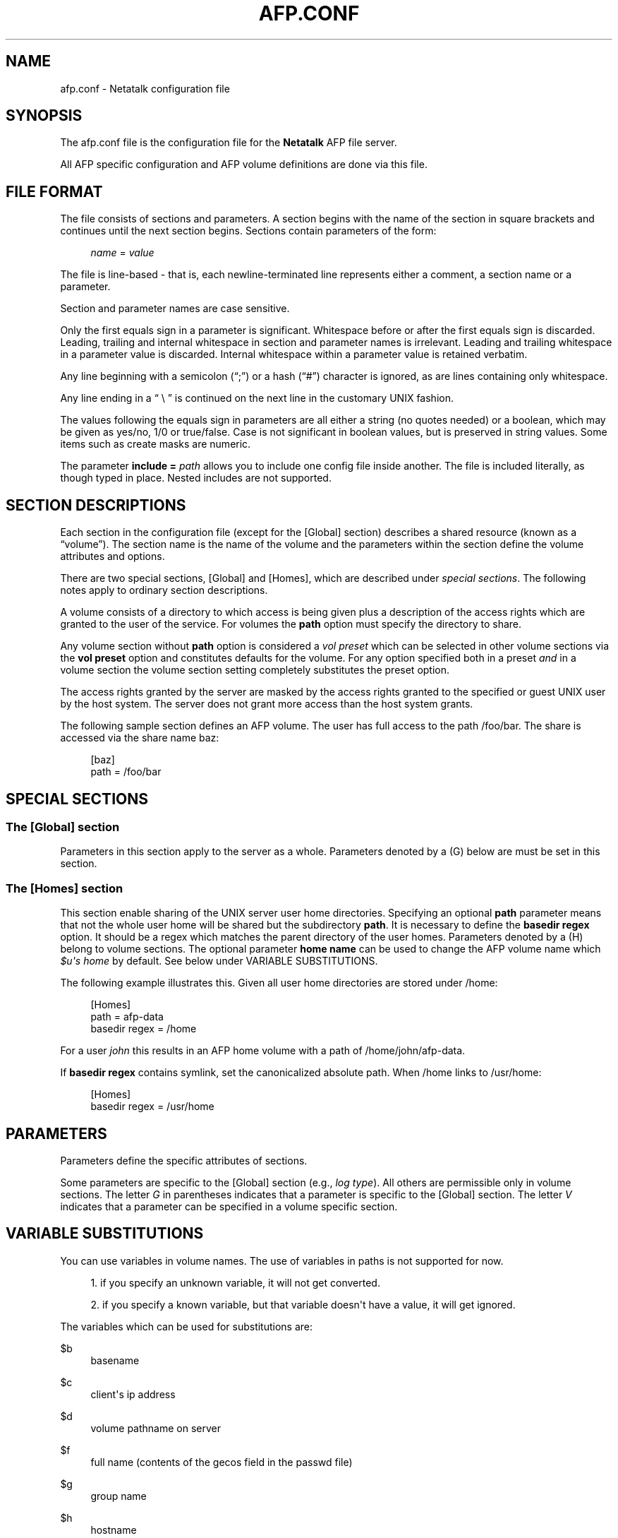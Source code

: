 '\" t
.\"     Title: afp.conf
.\"    Author: [FIXME: author] [see http://docbook.sf.net/el/author]
.\" Generator: DocBook XSL Stylesheets v1.78.0 <http://docbook.sf.net/>
.\"      Date: 30 Apr 2013
.\"    Manual: 3.0.5
.\"    Source: 3.0.5
.\"  Language: English
.\"
.TH "AFP\&.CONF" "5" "30 Apr 2013" "3.0.5" "3.0.5"
.\" -----------------------------------------------------------------
.\" * Define some portability stuff
.\" -----------------------------------------------------------------
.\" ~~~~~~~~~~~~~~~~~~~~~~~~~~~~~~~~~~~~~~~~~~~~~~~~~~~~~~~~~~~~~~~~~
.\" http://bugs.debian.org/507673
.\" http://lists.gnu.org/archive/html/groff/2009-02/msg00013.html
.\" ~~~~~~~~~~~~~~~~~~~~~~~~~~~~~~~~~~~~~~~~~~~~~~~~~~~~~~~~~~~~~~~~~
.ie \n(.g .ds Aq \(aq
.el       .ds Aq '
.\" -----------------------------------------------------------------
.\" * set default formatting
.\" -----------------------------------------------------------------
.\" disable hyphenation
.nh
.\" disable justification (adjust text to left margin only)
.ad l
.\" -----------------------------------------------------------------
.\" * MAIN CONTENT STARTS HERE *
.\" -----------------------------------------------------------------
.SH "NAME"
afp.conf \- Netatalk configuration file
.SH "SYNOPSIS"
.PP
The
afp\&.conf
file is the configuration file for the
\fBNetatalk\fR
AFP file server\&.
.PP
All AFP specific configuration and AFP volume definitions are done via this file\&.
.SH "FILE FORMAT"
.PP
The file consists of sections and parameters\&. A section begins with the name of the section in square brackets and continues until the next section begins\&. Sections contain parameters of the form:
.sp
.if n \{\
.RS 4
.\}
.nf
    \fIname\fR = \fIvalue \fR
    
.fi
.if n \{\
.RE
.\}
.PP
The file is line\-based \- that is, each newline\-terminated line represents either a comment, a section name or a parameter\&.
.PP
Section and parameter names are case sensitive\&.
.PP
Only the first equals sign in a parameter is significant\&. Whitespace before or after the first equals sign is discarded\&. Leading, trailing and internal whitespace in section and parameter names is irrelevant\&. Leading and trailing whitespace in a parameter value is discarded\&. Internal whitespace within a parameter value is retained verbatim\&.
.PP
Any line beginning with a semicolon (\(lq;\(rq) or a hash (\(lq#\(rq) character is ignored, as are lines containing only whitespace\&.
.PP
Any line ending in a
\(lq \e \(rq
is continued on the next line in the customary UNIX fashion\&.
.PP
The values following the equals sign in parameters are all either a string (no quotes needed) or a boolean, which may be given as yes/no, 1/0 or true/false\&. Case is not significant in boolean values, but is preserved in string values\&. Some items such as create masks are numeric\&.
.PP
The parameter
\fBinclude = \fR\fB\fIpath\fR\fR
allows you to include one config file inside another\&. The file is included literally, as though typed in place\&. Nested includes are not supported\&.
.SH "SECTION DESCRIPTIONS"
.PP
Each section in the configuration file (except for the [Global] section) describes a shared resource (known as a
\(lqvolume\(rq)\&. The section name is the name of the volume and the parameters within the section define the volume attributes and options\&.
.PP
There are two special sections, [Global] and [Homes], which are described under
\fIspecial sections\fR\&. The following notes apply to ordinary section descriptions\&.
.PP
A volume consists of a directory to which access is being given plus a description of the access rights which are granted to the user of the service\&. For volumes the
\fBpath\fR
option must specify the directory to share\&.
.PP
Any volume section without
\fBpath\fR
option is considered a
\fIvol preset\fR
which can be selected in other volume sections via the
\fBvol preset\fR
option and constitutes defaults for the volume\&. For any option specified both in a preset
\fIand\fR
in a volume section the volume section setting completely substitutes the preset option\&.
.PP
The access rights granted by the server are masked by the access rights granted to the specified or guest UNIX user by the host system\&. The server does not grant more access than the host system grants\&.
.PP
The following sample section defines an AFP volume\&. The user has full access to the path
/foo/bar\&. The share is accessed via the share name
baz:
.sp
.if n \{\
.RS 4
.\}
.nf
 [baz]
    path = /foo/bar 
.fi
.if n \{\
.RE
.\}
.SH "SPECIAL SECTIONS"
.SS "The [Global] section"
.PP
Parameters in this section apply to the server as a whole\&. Parameters denoted by a (G) below are must be set in this section\&.
.SS "The [Homes] section"
.PP
This section enable sharing of the UNIX server user home directories\&. Specifying an optional
\fBpath\fR
parameter means that not the whole user home will be shared but the subdirectory
\fBpath\fR\&. It is necessary to define the
\fBbasedir regex\fR
option\&. It should be a regex which matches the parent directory of the user homes\&. Parameters denoted by a (H) belong to volume sections\&. The optional parameter
\fBhome name\fR
can be used to change the AFP volume name which
\fI$u\*(Aqs home\fR
by default\&. See below under VARIABLE SUBSTITUTIONS\&.
.PP
The following example illustrates this\&. Given all user home directories are stored under
/home:
.sp
.if n \{\
.RS 4
.\}
.nf
 [Homes]
      path = afp\-data
      basedir regex = /home
.fi
.if n \{\
.RE
.\}
.sp
For a user
\fIjohn\fR
this results in an AFP home volume with a path of
/home/john/afp\-data\&.
.PP
If
\fBbasedir regex\fR
contains symlink, set the canonicalized absolute path\&. When
/home
links to
/usr/home:
.sp
.if n \{\
.RS 4
.\}
.nf
 [Homes]
      basedir regex = /usr/home
.fi
.if n \{\
.RE
.\}
.SH "PARAMETERS"
.PP
Parameters define the specific attributes of sections\&.
.PP
Some parameters are specific to the [Global] section (e\&.g\&.,
\fIlog type\fR)\&. All others are permissible only in volume sections\&. The letter
\fIG\fR
in parentheses indicates that a parameter is specific to the [Global] section\&. The letter
\fIV\fR
indicates that a parameter can be specified in a volume specific section\&.
.SH "VARIABLE SUBSTITUTIONS"
.PP
You can use variables in volume names\&. The use of variables in paths is not supported for now\&.
.sp
.RS 4
.ie n \{\
\h'-04' 1.\h'+01'\c
.\}
.el \{\
.sp -1
.IP "  1." 4.2
.\}
if you specify an unknown variable, it will not get converted\&.
.RE
.sp
.RS 4
.ie n \{\
\h'-04' 2.\h'+01'\c
.\}
.el \{\
.sp -1
.IP "  2." 4.2
.\}
if you specify a known variable, but that variable doesn\*(Aqt have a value, it will get ignored\&.
.RE
.PP
The variables which can be used for substitutions are:
.PP
$b
.RS 4
basename
.RE
.PP
$c
.RS 4
client\*(Aqs ip address
.RE
.PP
$d
.RS 4
volume pathname on server
.RE
.PP
$f
.RS 4
full name (contents of the gecos field in the passwd file)
.RE
.PP
$g
.RS 4
group name
.RE
.PP
$h
.RS 4
hostname
.RE
.PP
$i
.RS 4
client\*(Aqs ip, without port
.RE
.PP
$s
.RS 4
server name (this can be the hostname)
.RE
.PP
$u
.RS 4
user name (if guest, it is the user that guest is running as)
.RE
.PP
$v
.RS 4
volume name
.RE
.PP
$$
.RS 4
prints dollar sign ($)
.RE
.SH "EXPLANATION OF GLOBAL PARAMETERS"
.SS "Authentication Options"
.PP
ad domain = \fIDOMAIN\fR \fB(G)\fR
.RS 4
Append @DOMAIN to username when authenticating\&. Useful in Active Directory environments that otherwise would require the user to enter the full user@domain string\&.
.RE
.PP
admin auth user = \fIuser\fR \fB(G)\fR
.RS 4
Specifying eg "\fBadmin auth user = root\fR" whenever a normal user login fails, afpd will try to authenticate as the specified
\fBadmin auth user\fR\&. If this succeeds, a normal session is created for the original connecting user\&. Said differently: if you know the password of
\fBadmin auth user\fR, you can authenticate as any other user\&.
.RE
.PP
k5 keytab = \fIpath\fR \fB(G)\fR, k5 service = \fIservice\fR \fB(G)\fR, k5 realm = \fIrealm\fR \fB(G)\fR
.RS 4
These are required if the server supports the Kerberos 5 authentication UAM\&.
.RE
.PP
nt domain = \fIDOMAIN\fR \fB(G)\fR, nt separator = \fISEPARATOR\fR \fB(G)\fR
.RS 4
Use for eg\&. winbind authentication, prepends both strings before the username from login and then tries to authenticate with the result through the available and active UAM authentication modules\&.
.RE
.PP
save password = \fIBOOLEAN\fR (default: \fIyes\fR) \fB(G)\fR
.RS 4
Enables or disables the ability of clients to save passwords locally\&.
.RE
.PP
set password = \fIBOOLEAN\fR (default: \fIno\fR) \fB(G)\fR
.RS 4
Enables or disables the ability of clients to change their passwords via chooser or the "connect to server" dialog\&.
.RE
.PP
uam list = \fIuam list\fR \fB(G)\fR
.RS 4
Space or comma separated list of UAMs\&. (The default is "uams_dhx\&.so uams_dhx2\&.so")\&.
.sp
The most commonly used UAMs are:
.PP
uams_guest\&.so
.RS 4
allows guest logins
.RE
.PP
uams_clrtxt\&.so
.RS 4
(uams_pam\&.so or uams_passwd\&.so) Allow logins with passwords transmitted in the clear\&. (legacy)
.RE
.PP
uams_randum\&.so
.RS 4
allows Random Number and Two\-Way Random Number Exchange for authentication (requires a separate file containing the passwords, either @pkgconfdir@/afppasswd file or the one specified via "\fBpasswd file\fR"\&. See
\fBafppasswd\fR(1)
for details\&. (legacy)
.RE
.PP
uams_dhx\&.so
.RS 4
(uams_dhx_pam\&.so or uams_dhx_passwd\&.so) Allow Diffie\-Hellman eXchange (DHX) for authentication\&.
.RE
.PP
uams_dhx2\&.so
.RS 4
(uams_dhx2_pam\&.so or uams_dhx2_passwd\&.so) Allow Diffie\-Hellman eXchange 2 (DHX2) for authentication\&.
.RE
.PP
uam_gss\&.so
.RS 4
Allow Kerberos V for authentication (optional)
.RE
.RE
.PP
uam path = \fIpath\fR \fB(G)\fR
.RS 4
Sets the default path for UAMs for this server (default is ${exec_prefix}/lib/netatalk)\&.
.RE
.SS "Charset Options"
.PP
With OS X Apple introduced the AFP3 protocol\&. One of the big changes was, that AFP3 uses Unicode names encoded as Decomposed UTF\-8 (UTF8\-MAC)\&. Previous AFP/OS versions used charsets like MacRoman, MacCentralEurope, etc\&.
.PP
To be able to serve AFP3 and older clients at the same time,
\fBafpd\fR
needs to be able to convert between UTF\-8 and Mac charsets\&. Even OS X clients partly still rely on the mac charset\&. As there\*(Aqs no way,
\fBafpd\fR
can detect the codepage a pre AFP3 client uses, you have to specify it using the
\fBmac charset\fR
option\&. The default is MacRoman, which should be fine for most western users\&.
.PP
As
\fBafpd\fR
needs to interact with UNIX operating system as well, it need\*(Aqs to be able to convert from UTF8\-MAC / Mac charset to the UNIX charset\&. By default
\fBafpd\fR
uses
\fIUTF8\fR\&. You can set the UNIX charset using the
\fBunix charset\fR
option\&. If you\*(Aqre using extended characters in the configuration files for
\fBafpd\fR, make sure your terminal matches the
\fBunix charset\fR\&.
.PP
mac charset = \fICHARSET\fR \fB(G)/(V)\fR
.RS 4
Specifies the Mac clients charset, e\&.g\&.
\fIMAC_ROMAN\fR\&. This is used to convert strings and filenames to the clients codepage for OS9 and Classic, i\&.e\&. for authentication and AFP messages (SIGUSR2 messaging)\&. This will also be the default for the volumes
\fBmac charset\fR\&. Defaults to
\fIMAC_ROMAN\fR\&.
.RE
.PP
unix charset = \fICHARSET\fR \fB(G)\fR
.RS 4
Specifies the servers unix charset, e\&.g\&.
\fIISO\-8859\-15\fR
or
\fIEUC\-JP\fR\&. This is used to convert strings to/from the systems locale, e\&.g\&. for authentication, server messages and volume names\&. If
\fILOCALE\fR
is set, the systems locale is used\&. Defaults to
\fIUTF8\fR\&.
.RE
.PP
vol charset = \fICHARSET\fR \fB(G)/(V)\fR
.RS 4
Specifies the encoding of the volumes filesystem\&. By default, it is the same as
\fBunix charset\fR\&.
.RE
.SS "Password Options"
.PP
passwd file = \fIpath\fR \fB(G)\fR
.RS 4
Sets the path to the Randnum UAM passwd file for this server (default is @pkgconfdir@/afppasswd)\&.
.RE
.PP
passwd minlen = \fInumber\fR \fB(G)\fR
.RS 4
Sets the minimum password length, if supported by the UAM
.RE
.SS "Network Options"
.PP
advertise ssh = \fIBOOLEAN\fR (default: \fIno\fR) \fB(G)\fR
.RS 4
Allows old Mac OS X clients (10\&.3\&.3\-10\&.4) to automagically establish a tunneled AFP connection through SSH\&. If this option is set, the server\*(Aqs answers to client\*(Aqs FPGetSrvrInfo requests contain an additional entry\&. It depends on both client\*(Aqs settings and a correctly configured and running
\fBsshd\fR(8)
on the server to let things work\&.
.if n \{\
.sp
.\}
.RS 4
.it 1 an-trap
.nr an-no-space-flag 1
.nr an-break-flag 1
.br
.ps +1
\fBNote\fR
.ps -1
.br
Setting this option is not recommended since globally encrypting AFP connections via SSH will increase the server\*(Aqs load significantly\&. On the other hand, Apple\*(Aqs client side implementation of this feature in MacOS X versions prior to 10\&.3\&.4 contained a security flaw\&.
.sp .5v
.RE
.RE
.PP
afp interfaces = \fIname [name \&.\&.\&.]\fR \fB(G)\fR
.RS 4
Specifies the network interfaces that the server should listens on\&. The default is advertise the first IP address of the system, but to listen for any incoming request\&.
.RE
.PP
afp listen = \fIip address[:port] [ip address[:port] \&.\&.\&.]\fR \fB(G)\fR
.RS 4
Specifies the IP address that the server should advertise
\fBand\fR
listens to\&. The default is advertise the first IP address of the system, but to listen for any incoming request\&. The network address may be specified either in dotted\-decimal format for IPv4 or in hexadecimal format for IPv6\&.
.sp
IPv6 address + port combination must use URL the format using square brackets [IPv6]:port
.RE
.PP
afp port = \fIport number\fR \fB(G)\fR
.RS 4
Allows a different TCP port to be used for AFP\&. The default is 548\&. Also sets the default port applied when none specified in an
\fBafp listen\fR
option\&.
.RE
.PP
cnid listen = \fIip address[:port] [ip address[:port] \&.\&.\&.]\fR \fB(G)\fR
.RS 4
Specifies the IP address that the CNID server should listen on\&. The default is
\fBlocalhost:4700\fR\&.
.RE
.PP
disconnect time = \fInumber\fR \fB(G)\fR
.RS 4
Keep disconnected AFP sessions for
\fInumber\fR
hours before dropping them\&. Default is 24 hours\&.
.RE
.PP
dsireadbuf = \fInumber\fR \fB(G)\fR
.RS 4
Scale factor that determines the size of the DSI/TCP readahead buffer, default is 12\&. This is multiplies with the DSI server quantum (default ~300k) to give the size of the buffer\&. Increasing this value might increase throughput in fast local networks for volume to volume copies\&.
\fINote\fR: This buffer is allocated per afpd child process, so specifying large values will eat up large amount of memory (buffer size * number of clients)\&.
.RE
.PP
fqdn = \fIname:port\fR \fB(G)\fR
.RS 4
Specifies a fully\-qualified domain name, with an optional port\&. This is discarded if the server cannot resolve it\&. This option is not honored by AppleShare clients <= 3\&.8\&.3\&. This option is disabled by default\&. Use with caution as this will involve a second name resolution step on the client side\&. Also note that afpd will advertise this name:port combination but not automatically listen to it\&.
.RE
.PP
hostname = \fIname\fR \fB(G)\fR
.RS 4
Use this instead of the result from calling hostname for determining which IP address to advertise, therefore the hostname is resolved to an IP which is the advertised\&. This is NOT used for listening and it is also overwritten by
\fBafp listen\fR\&.
.RE
.PP
max connections = \fInumber\fR \fB(G)\fR
.RS 4
Sets the maximum number of clients that can simultaneously connect to the server (default is 200)\&.
.RE
.PP
server quantum = \fInumber\fR \fB(G)\fR
.RS 4
This specifies the DSI server quantum\&. The default value is 1 MB\&. The maximum value is 0xFFFFFFFFF, the minimum is 32000\&. If you specify a value that is out of range, the default value will be set\&. Do not change this value unless you\*(Aqre absolutely sure, what you\*(Aqre doing
.RE
.PP
sleep time = \fInumber\fR \fB(G)\fR
.RS 4
Keep sleeping AFP sessions for
\fInumber\fR
hours before disconnecting clients in sleep mode\&. Default is 10 hours\&.
.RE
.PP
tcprcvbuf = \fInumber\fR \fB(G)\fR
.RS 4
Try to set TCP receive buffer using setsockpt()\&. Often OSes impose restrictions on the applications ability to set this value\&.
.RE
.PP
tcpsndbuf = \fInumber\fR \fB(G)\fR
.RS 4
Try to set TCP send buffer using setsockpt()\&. Often OSes impose restrictions on the applications ability to set this value\&.
.RE
.PP
use sendfile = \fIBOOLEAN\fR (default: \fIyes\fR) \fB(G)\fR
.RS 4
Whether to use sendfile
syscall for sending file data to clients\&.
.RE
.PP
zeroconf = \fIBOOLEAN\fR (default: \fIyes\fR) \fB(G)\fR
.RS 4
Whether to use automatic Zeroconf
service registration if Avahi or mDNSResponder were compiled in\&.
.RE
.SS "Miscellaneous Options"
.PP
admin group = \fIgroup\fR \fB(G)\fR
.RS 4
Allows users of a certain group to be seen as the superuser when they log in\&. This option is disabled by default\&.
.RE
.PP
afp read locks = \fIBOOLEAN\fR (default: \fIno\fR) \fB(G)\fR
.RS 4
Whether to apply locks to the byte region read in FPRead calls\&. The AFP spec mandates this, but it\*(Aqs not really in line with UNIX semantics and is a performance hug\&.
.RE
.PP
afpstats = \fIBOOLEAN\fR (default: \fIno\fR) \fB(G)\fR
.RS 4
Whether to provide AFP runtime statistics (connected users, open volumes) via dbus\&.
.RE
.PP
basedir regex = \fIregex\fR \fB(H)\fR
.RS 4
Regular expression which matches the parent directory of the user homes\&. If
\fBbasedir regex\fR
contains symlink, you must set the canonicalized absolute path\&. In the simple case this is just a path ie
\fBbasedir regex = /home\fR
.RE
.PP
close vol = \fIBOOLEAN\fR (default: \fIno\fR) \fB(G)\fR
.RS 4
Whether to close volumes possibly opened by clients when they\*(Aqre removed from the configuration and the configuration is reloaded\&.
.RE
.PP
cnid server = \fIipaddress[:port]\fR \fB(G)/(V)\fR
.RS 4
Specifies the IP address and port of a cnid_metad server, required for CNID dbd backend\&. Defaults to localhost:4700\&. The network address may be specified either in dotted\-decimal format for IPv4 or in hexadecimal format for IPv6\&.\-
.RE
.PP
dircachesize = \fInumber\fR \fB(G)\fR
.RS 4
Maximum possible entries in the directory cache\&. The cache stores directories and files\&. It is used to cache the full path to directories and CNIDs which considerably speeds up directory enumeration\&.
.sp
Default size is 8192, maximum size is 131072\&. Given value is rounded up to nearest power of 2\&. Each entry takes about 100 bytes, which is not much, but remember that every afpd child process for every connected user has its cache\&.
.RE
.PP
extmap file = \fIpath\fR \fB(G)\fR
.RS 4
Sets the path to the file which defines file extension type/creator mappings\&. (default is @pkgconfdir@/extmap\&.conf)\&.
.RE
.PP
guest account = \fIname\fR \fB(G)\fR
.RS 4
Specifies the user that guests should use (default is "nobody")\&. The name should be quoted\&.
.RE
.PP
home name = \fIname\fR \fB(H)\fR
.RS 4
AFP user home volume name\&. The default is
\fIuser\*(Aqs home\fR\&.
.RE
.PP
login message = \fImessage\fR \fB(G)/(V)\fR
.RS 4
Sets a message to be displayed when clients logon to the server\&. The message should be in
\fBunix charset\fR
and should be quoted\&. Extended characters are allowed\&.
.RE
.PP
ignored attributes = \fIall | nowrite | nodelete | norename\fR \fB(G)/(V)\fR
.RS 4
Speficy a set of file and directory attributes that shall be ignored by the server,
<attribute>all</attribute>
includes all the other options\&.
.sp
In OS X when the Finder sets a lock on a file/directory or you set the BSD uchg flag in the Terminal, all three attributes are used\&. Thus in order to ignore the Finder lock/BSD uchg flag, add set
\fIignored attributes = all\fR\&.
.RE
.PP
mimic model = \fImodel\fR \fB(G)\fR
.RS 4
Specifies the icon model that appears on clients\&. Defaults to off\&. Note that afpd must support Zeroconf\&. Examples: RackMac (same as Xserve), PowerBook, PowerMac, Macmini, iMac, MacBook, MacBookPro, MacBookAir, MacPro, AppleTV1,1, AirPort\&.
.RE
.PP
signature = <text> \fB(G)\fR
.RS 4
Specify a server signature\&. The maximum length is 16 characters\&. This option is useful for clustered environments, to provide fault isolation etc\&. By default, afpd generate signature and saving it to
${prefix}/var/netatalk/afp_signature\&.conf
automatically (based on random number)\&. See also asip\-status\&.pl(1)\&.
.RE
.PP
solaris share reservations = \fIBOOLEAN\fR (default: \fIyes\fR) \fB(G)\fR
.RS 4
Use share reservations on Solaris\&. Solaris CIFS server uses this too, so this makes a lock coherent multi protocol server\&.
.RE
.PP
veto message = \fIBOOLEAN\fR (default: \fIno\fR) \fB(G)\fR
.RS 4
Use section
\fBname\fR
as option preset for all volumes (when set in the [Global] section) or for one volume (when set in that volume\*(Aqs section)\&.
.RE
.PP
vol dbpath = \fIpath\fR \fB(G)\fR
.RS 4
Sets the database information to be stored in path\&. You have to specify a writable location, even if the volume is read only\&. The default is
${prefix}/var/netatalk/CNID/\&.
.RE
.PP
volnamelen = \fInumber\fR \fB(G)\fR
.RS 4
Max length of UTF8\-MAC volume name for Mac OS X\&. Note that Hangul is especially sensitive to this\&.
.sp
.if n \{\
.RS 4
.\}
.nf
 73: limit of Mac OS X 10\&.1 80: limit of Mac
            OS X 10\&.4/10\&.5 (default) 255: limit of recent Mac OS
            X
.fi
.if n \{\
.RE
.\}
.sp
Mac OS 9 and earlier are not influenced by this, because Maccharset volume name is always limited to 27 bytes\&.
.RE
.PP
vol preset = \fIname\fR \fB(G)/(V)\fR
.RS 4
Use section
\fBname\fR
as option preset for all volumes (when set in the [Global] section) or for one volume (when set in that volume\*(Aqs section)\&.
.RE
.SS "Logging Options"
.PP
log file = \fIlogfile\fR \fB(G)\fR
.RS 4
If not specified Netatalk logs to syslogs daemon facility\&. Otherwise it logs to
\fBlogfile\fR\&.
.RE
.PP
log level = \fItype:level [type:level \&.\&.\&.]\fR \fB(G)\fR, log level = \fItype:level,[type:level, \&.\&.\&.]\fR \fB(G)\fR
.RS 4
Specify that any message of a loglevel up to the given
\fBlog level\fR
should be logged\&.
.sp
By default afpd logs to syslog with a default logging setup equivalent to
\fBdefault:note\fR
.sp
logtypes: default, afpdaemon, logger, uamsdaemon
.sp
loglevels: severe, error, warn, note, info, debug, debug6, debug7, debug8, debug9, maxdebug
.if n \{\
.sp
.\}
.RS 4
.it 1 an-trap
.nr an-no-space-flag 1
.nr an-break-flag 1
.br
.ps +1
\fBNote\fR
.ps -1
.br
Both logtype and loglevels are case insensitive\&.
.sp .5v
.RE
.RE
.SS "Filesystem Change Events (FCE)"
.PP
Netatalk includes a nifty filesystem change event mechanism where afpd processes notify interested listeners about certain filesystem event by UDP network datagrams\&.
.PP
fce listener = \fIhost[:port]\fR \fB(G)\fR
.RS 4
Enables sending FCE events to the specified
\fIhost\fR, default
\fIport\fR
is 12250 if not specified\&. Specifying multiple listeners is done by having this option once for each of them\&.
.RE
.PP
fce events = \fIfmod,fdel,ddel,fcre,dcre,tmsz\fR \fB(G)\fR
.RS 4
Specifies which FCE events are active, default is
\fIfmod,fdel,ddel,fcre,dcre\fR\&.
.RE
.PP
fce coalesce = \fIall|delete|create\fR \fB(G)\fR
.RS 4
Coalesce FCE events\&.
.RE
.PP
fce holdfmod = \fIseconds\fR \fB(G)\fR
.RS 4
This determines the time delay in seconds which is always waited if another file modification for the same file is done by a client before sending an FCE file modification event (fmod)\&. For example saving a file in Photoshop would generate multiple events by itself because the application is opening, modifying and closing a file multiple times for every "save"\&. Default: 60 seconds\&.
.RE
.SS "Debug Parameters"
.PP
These options are useful for debugging only\&.
.PP
tickleval = \fInumber\fR \fB(G)\fR
.RS 4
Sets the tickle timeout interval (in seconds)\&. Defaults to 30\&.
.RE
.PP
timeout = \fInumber\fR \fB(G)\fR
.RS 4
Specify the number of tickles to send before timing out a connection\&. The default is 4, therefore a connection will timeout after 2 minutes\&.
.RE
.PP
client polling = \fIBOOLEAN\fR (default: \fIno\fR) \fB(G)\fR
.RS 4
With this option enabled, afpd won\*(Aqt advertise that it is capable of server notifications, so that connected clients poll the server every 10 seconds to detect changes in opened server windows\&.
\fINote\fR: Depending on the number of simultaneously connected clients and the network\*(Aqs speed, this can lead to a significant higher load on your network!
.sp
Do not use this option any longer as present Netatalk correctly supports server notifications, allowing connected clients to update folder listings in case another client changed the contents\&.
.RE
.SS "Options for ACL handling"
.PP
By default, the effective permission of the authenticated user are only mapped to the mentioned UARights permission structure, not the UNIX mode\&. You can adjust this behaviour with the configuration option
\fBmac acls\fR:
.PP
map acls = \fInone|rights|mode\fR \fB(G)\fR
.RS 4
.PP
none
.RS 4
no mapping of ACLs
.RE
.PP
rights
.RS 4
effective permissions are mapped to UARights structure\&. This is the default\&.
.RE
.PP
mode
.RS 4
ACLs are additionally mapped to the UNIX mode of the filesystem object\&.
.RE
.RE
.PP
If you want to be able to display ACLs on the client, you must setup both client and server as part on a authentication domain (directory service, eg LDAP, Open Directory, Active Directory)\&. The reason is, in OS X ACLs are bound to UUIDs, not just uid\*(Aqs or gid\*(Aqs\&. Therefor Netatalk must be able to map every filesystem uid and gid to a UUID so that it can return the server side ACLs which are bound to UNIX uid and gid mapped to OS X UUIDs\&.
.PP
Netatalk can query a directory server using LDAP queries\&. Either the directory server already provides an UUID attribute for user and groups (Active Directory, Open Directory) or you reuse an unused attribute (or add a new one) to you directory server (eg OpenLDAP)\&.
.PP
The following LDAP options must be configured for Netatalk:
.PP
ldap auth method = \fInone|simple|sasl\fR \fB(G)\fR
.RS 4
Authentication method:
\fBnone | simple | sasl\fR
.PP
none
.RS 4
anonymous LDAP bind
.RE
.PP
simple
.RS 4
simple LDAP bind
.RE
.PP
sasl
.RS 4
SASL\&. Not yet supported !
.RE
.RE
.PP
ldap auth dn = \fIdn\fR \fB(G)\fR
.RS 4
Distinguished Name of the user for simple bind\&.
.RE
.PP
ldap auth pw = \fIpassword\fR \fB(G)\fR
.RS 4
Distinguished Name of the user for simple bind\&.
.RE
.PP
ldap server = \fIhost\fR \fB(G)\fR
.RS 4
Name or IP address of your LDAP Server\&. This is only needed for explicit ACL support in order to be able to query LDAP for UUIDs\&.
.sp
You can use
\fBafpldaptest\fR(1)
to syntactically check your config\&.
.RE
.PP
ldap userbase = \fIbase dn\fR \fB(G)\fR
.RS 4
DN of the user container in LDAP\&.
.RE
.PP
ldap userscope = \fIscope\fR \fB(G)\fR
.RS 4
Search scope for user search:
\fBbase | one | sub\fR
.RE
.PP
ldap groupbase = \fIbase dn\fR \fB(G)\fR
.RS 4
DN of the group container in LDAP\&.
.RE
.PP
ldap groupscope = \fIscope\fR \fB(G)\fR
.RS 4
Search scope for user search:
\fBbase | one | sub\fR
.RE
.PP
ldap uuid attr = \fIdn\fR \fB(G)\fR
.RS 4
Name of the LDAP attribute with the UUIDs\&.
.sp
Note: this is used both for users and groups\&.
.RE
.PP
ldap name attr = \fIdn\fR \fB(G)\fR
.RS 4
Name of the LDAP attribute with the users short name\&.
.RE
.PP
ldap uuid string = \fISTRING\fR \fB(G)\fR
.RS 4
Format of the uuid string in the directory\&. A series of x and \-, where every x denotes a value 0\-9a\-f and every \- is a separator\&.
.sp
Default: xxxxxxxx\-xxxx\-xxxx\-xxxx\-xxxxxxxxxxxx
.RE
.PP
ldap uuid encoding = \fIstring | ms\-guid (default: string)\fR \fB(G)\fR
.RS 4
Format of the UUID of the LDAP attribute, allows usage of the binary objectGUID fields from Active Directory\&. If left unspecified, string is the default, which passes through the ASCII UUID returned by most other LDAP stores\&. If set to ms\-guid, the internal UUID representation is converted to and from the binary format used in the objectGUID attribute found on objects in Active Directory when interacting with the server\&.
.PP
string
.RS 4
UUID is a string, use with eg OpenDirectory\&.
.RE
.PP
ms\-guid
.RS 4
Binary objectGUID from Active Directory
.RE
.RE
.PP
ldap group attr = \fIdn\fR \fB(G)\fR
.RS 4
Name of the LDAP attribute with the groups short name\&.
.RE
.SH "EXPLANATION OF VOLUME PARAMETERS"
.SS "Parameters"
.PP
The section name defines the volume name\&. No two volumes may have the same name\&. The volume name cannot contain the
\*(Aq:\*(Aq
character\&. The volume name is mangled if it is very long\&. Mac charset volume name is limited to 27 characters\&. UTF8\-MAC volume name is limited to volnamelen parameter\&.
.PP
path = \fIPATH\fR \fB(V)\fR
.RS 4
The path name must be a fully qualified path name\&.
.RE
.PP
appledouble = \fIea|v2\fR \fB(V)\fR
.RS 4
Specify the format of the metadata files, which are used for saving Mac resource fork as well\&. Earlier versions used AppleDouble v2, the new default format is
\fBea\fR\&.
.RE
.PP
vol size limit = \fIsize in MiB\fR \fB(V)\fR
.RS 4
Useful for Time Machine: limits the reported volume size, thus preventing Time Machine from using the whole real disk space for backup\&. Example: "vol size limit = 1000" would limit the reported disk space to 1 GB\&.
\fBIMPORTANT: \fR
This is an approximated calculation taking into account the contents of Time Machine sparsebundle images\&. Therefor you MUST NOT use this volume to store other content when using this option, because it would NOT be accounted\&. The calculation works by reading the band size from the Info\&.plist XML file of the sparsebundle, reading the bands/ directory counting the number of band files, and then multiplying one with the other\&.
.RE
.PP
valid users = \fIuser @group\fR \fB(V)\fR
.RS 4
The allow option allows the users and groups that access a share to be specified\&. Users and groups are specified, delimited by spaces or commas\&. Groups are designated by a @ prefix\&. Names may be quoted in order to allow for spaces in names\&. Example:
.sp
.if n \{\
.RS 4
.\}
.nf
valid users = user "user 2" @group \(lq@group 2"
.fi
.if n \{\
.RE
.\}
.RE
.PP
invalid users = \fIusers/groups\fR \fB(V)\fR
.RS 4
The deny option specifies users and groups who are not allowed access to the share\&. It follows the same format as the "valid users" option\&.
.RE
.PP
hosts allow = \fIIP host address/IP netmask bits [ \&.\&.\&. ]\fR \fB(V)\fR
.RS 4
Only listed hosts and networks are allowed, all others are rejected\&. The network address may be specified either in dotted\-decimal format for IPv4 or in hexadecimal format for IPv6\&.
.sp
Example: hosts allow = 10\&.1\&.0\&.0/16 10\&.2\&.1\&.100 2001:0db8:1234::/48
.RE
.PP
hosts deny = \fIIP host address/IP netmask bits [ \&.\&.\&. ]\fR \fB(V)\fR
.RS 4
Listed hosts and nets are rejected, all others are allowed\&.
.sp
Example: hosts deny = 192\&.168\&.100/24 10\&.1\&.1\&.1 2001:db8::1428:57ab
.RE
.PP
cnid scheme = \fIbackend\fR \fB(V)\fR
.RS 4
set the CNID backend to be used for the volume, default is [dbd] available schemes: [ dbd last tdb]
.RE
.PP
ea = \fInone|auto|sys|ad\fR \fB(V)\fR
.RS 4
Specify how Extended Attributes
are stored\&.
\fBauto\fR
is the default\&.
.PP
auto
.RS 4
Try
\fBsys\fR
(by setting an EA on the shared directory itself), fallback to
\fBad\fR\&. Requires writable volume for performing test\&. "\fBread only = yes\fR" overwrites
\fBauto\fR
with
\fBnone\fR\&. Use explicit "\fBea = sys|ad\fR" for read\-only volumes where appropriate\&.
.RE
.PP
sys
.RS 4
Use filesystem Extended Attributes\&.
.RE
.PP
ad
.RS 4
Use files in
\fI\&.AppleDouble\fR
directories\&.
.RE
.PP
none
.RS 4
No Extended Attributes support\&.
.RE
.RE
.PP
mac charset = \fICHARSET\fR \fB(V)\fR
.RS 4
specifies the Mac client charset for this Volume, e\&.g\&.
\fIMAC_ROMAN\fR,
\fIMAC_CYRILLIC\fR\&. If not specified the global setting is applied\&. This setting is only required if you need volumes, where the Mac charset differs from the one globally set in the [Global] section\&.
.RE
.PP
casefold = \fBoption\fR \fB(V)\fR
.RS 4
The casefold option handles, if the case of filenames should be changed\&. The available options are:
.sp
\fBtolower\fR
\- Lowercases names in both directions\&.
.sp
\fBtoupper\fR
\- Uppercases names in both directions\&.
.sp
\fBxlatelower\fR
\- Client sees lowercase, server sees uppercase\&.
.sp
\fBxlateupper\fR
\- Client sees uppercase, server sees lowercase\&.
.RE
.PP
password = \fIpassword\fR \fB(V)\fR
.RS 4
This option allows you to set a volume password, which can be a maximum of 8 characters long (using ASCII strongly recommended at the time of this writing)\&.
.RE
.PP
file perm = \fImode\fR \fB(V)\fR, directory perm = \fImode\fR \fB(V)\fR
.RS 4
Add(or) with the client requested permissions:
\fBfile perm\fR
is for files only,
\fBdirectory perm\fR
is for directories only\&. Don\*(Aqt use with "\fBunix priv = no\fR"\&.
.PP
\fBExample.\ \&Volume for a collaborative workgroup\fR
.sp
.if n \{\
.RS 4
.\}
.nf
file perm = 0660 directory perm =
              0770
.fi
.if n \{\
.RE
.\}

.RE
.PP
umask = \fImode\fR \fB(V)\fR
.RS 4
set perm mask\&. Don\*(Aqt use with "\fBunix priv = no\fR"\&.
.RE
.PP
preexec = \fIcommand\fR \fB(V)\fR
.RS 4
command to be run when the volume is mounted, ignored for user defined volumes
.RE
.PP
postexec = \fIcommand\fR \fB(V)\fR
.RS 4
command to be run when the volume is closed, ignored for user defined volumes
.RE
.PP
root preexec = \fIcommand\fR \fB(V)\fR
.RS 4
command to be run as root when the volume is mounted, ignored for user defined volumes
.RE
.PP
root postexec = \fIcommand\fR \fB(V)\fR
.RS 4
command to be run as root when the volume is closed, ignored for user defined volumes
.RE
.PP
rolist = \fBusers/groups\fR \fB(V)\fR
.RS 4
Allows certain users and groups to have read\-only access to a share\&. This follows the allow option format\&.
.RE
.PP
rwlist = \fIusers/groups\fR \fB(V)\fR
.RS 4
Allows certain users and groups to have read/write access to a share\&. This follows the allow option format\&.
.RE
.PP
veto files = \fIvetoed names\fR \fB(V)\fR
.RS 4
hide files and directories,where the path matches one of the \*(Aq/\*(Aq delimited vetoed names\&. The veto string must always be terminated with a \*(Aq/\*(Aq, eg\&. "veto1/", "veto1/veto2/"\&.
.RE
.SS "Volume options"
.PP
Boolean volume options\&.
.PP
acls = \fIBOOLEAN\fR (default: \fIyes\fR) \fB(V)\fR
.RS 4
Whether to flag volumes as supporting ACLs\&. If ACL support is compiled in, this is yes by default\&.
.RE
.PP
cnid dev = \fIBOOLEAN\fR (default: \fIyes\fR) \fB(V)\fR
.RS 4
Whether to use the device number in the CNID backends\&. Helps when the device number is not constant across a reboot, eg cluster, \&.\&.\&.
.RE
.PP
convert appledouble = \fIBOOLEAN\fR (default: \fIyes\fR) \fB(V)\fR
.RS 4
Whether automatic conversion from
\fBappledouble = v2\fR
to
\fBappledouble = ea\fR
is performed when accessing filesystems from clients\&. This is generally useful, but costs some performance\&. It\*(Aqs recommendable to run
\fBdbd\fR
on volumes and do the conversion with that\&. Then this option can be set to no\&.
.RE
.PP
delete veto files = \fIBOOLEAN\fR (default: \fIno\fR) \fB(V)\fR
.RS 4
This option is used when Netatalk is attempting to delete a directory that contains one or more vetoed files or directories (see the veto files option)\&. If this option is set to no (the default) then if a directory contains any non\-vetoed files or directories then the directory delete will fail\&. This is usually what you want\&.
.sp
If this option is set to yes, then Netatalk will attempt to recursively delete any files and directories within the vetoed directory\&.
.RE
.PP
follow symlinks = \fIBOOLEAN\fR (default: \fIno\fR) \fB(V)\fR
.RS 4
The default setting is false thus symlinks are not followed on the server\&. This is the same behaviour as OS X\*(Aqs AFP server\&. Setting the option to true causes afpd to follow symlinks on the server\&. symlinks may point outside of the AFP volume, currently afpd doesn\*(Aqt do any checks for "wide symlinks"\&.
.RE
.PP
invisible dots = \fIBOOLEAN\fR (default: \fIno\fR) \fB(V)\fR
.RS 4
make dot files invisible\&. WARNING: enabling this option will lead to unwanted sideeffects were OS X applications when saving files to a temporary file starting with a dot first, then renaming the temp file to its final name, result in the saved file being invisible\&. The only thing this option is useful for is making files that start with a dot invisible on Mac OS 9\&. It\*(Aqs completely useless on Mac OS X, as both in Finder and in Terminal files starting with a dot are hidden anyway\&.
.RE
.PP
network ids = \fIBOOLEAN\fR (default: \fIyes\fR) \fB(V)\fR
.RS 4
Whether the server support network ids\&. Setting this to
\fIno\fR
will result in the client not using ACL AFP functions\&.
.RE
.PP
preexec close = \fIBOOLEAN\fR (default: \fIno\fR) \fB(V)\fR
.RS 4
A non\-zero return code from preexec close the volume being immediately, preventing clients to mount/see the volume in question\&.
.RE
.PP
read only = \fIBOOLEAN\fR (default: \fIno\fR) \fB(V)\fR
.RS 4
Specifies the share as being read only for all users\&. Overwrites
\fBea = auto\fR
with
\fBea = none\fR
.RE
.PP
root preexec close= \fIBOOLEAN\fR (default: \fIno\fR) \fB(V)\fR
.RS 4
A non\-zero return code from root_preexec closes the volume immediately, preventing clients to mount/see the volume in question\&.
.RE
.PP
search db = \fIBOOLEAN\fR (default: \fIno\fR) \fB(V)\fR
.RS 4
Use fast CNID database namesearch instead of slow recursive filesystem search\&. Relies on a consistent CNID database, ie Samba or local filesystem access lead to inaccurate or wrong results\&. Works only for "dbd" CNID db volumes\&.
.RE
.PP
stat vol = \fIBOOLEAN\fR (default: \fIyes\fR) \fB(V)\fR
.RS 4
Whether to stat volume path when enumerating volumes list, useful for automounting or volumes created by a preexec script\&.
.RE
.PP
time machine = \fIBOOLEAN\fR (default: \fIno\fR) \fB(V)\fR
.RS 4
Whether to enable Time Machine support for this volume\&.
.RE
.PP
unix priv = \fIBOOLEAN\fR (default: \fIyes\fR) \fB(V)\fR
.RS 4
Whether to use AFP3 UNIX privileges\&. This should be set for OS X clients\&. See also:
\fBfile perm\fR,
\fBdirectory perm\fR
and
\fBumask\fR\&.
.RE
.SH "CNID BACKENDS"
.PP
The AFP protocol mostly refers to files and directories by ID and not by name\&. Netatalk needs a way to store these ID\*(Aqs in a persistent way, to achieve this several different CNID backends are available\&. The CNID Databases are by default located in the
${prefix}/var/netatalk/CNID/(volumename)/\&.AppleDB/
directory\&.
.PP
cdb
.RS 4
"Concurrent database", backend is based on Oracle Berkley DB\&. With this backend several
\fBafpd\fR
daemons access the CNID database directly\&. Berkeley DB locking is used to synchronize access, if more than one
\fBafpd\fR
process is active for a volume\&. The drawback is, that the crash of a single
\fBafpd\fR
process might corrupt the database\&.
.RE
.PP
dbd
.RS 4
Access to the CNID database is restricted to the
\fBcnid_metad\fR
daemon process\&.
\fBafpd\fR
processes communicate with the daemon for database reads and updates\&. If built with Berkeley DB transactions the probability for database corruption is practically zero, but performance can be slower than with
\fBcdb\fR
.RE
.PP
last
.RS 4
This backend is an exception, in terms of ID persistency\&. ID\*(Aqs are only valid for the current session\&. This is basically what
\fBafpd\fR
did in the 1\&.5 (and 1\&.6) versions\&. This backend is still available, as it is useful for e\&.g\&. sharing cdroms\&. Starting with Netatalk 3\&.0, it becomes the
\fIread only mode\fR
automatically\&.
.sp
\fBWarning\fR: It is
\fINOT\fR
recommended to use this backend for volumes anymore, as
\fBafpd\fR
now relies heavily on a persistent ID database\&. Aliases will likely not work and filename mangling is not supported\&.
.RE
.PP
Even though
\fB\&./configure \-\-help\fR
might show that there are other CNID backends available, be warned those are likely broken or mainly used for testing\&. Don\*(Aqt use them unless you know what you\*(Aqre doing, they may be removed without further notice from future versions\&.
.SH "CHARSET OPTIONS"
.PP
With OS X Apple introduced the AFP3 protocol\&. One of the most important changes was that AFP3 uses unicode names encoded as UTF\-8 decomposed\&. Previous AFP/OS versions used codepages, like MacRoman, MacCentralEurope, etc\&.
.PP
\fBafpd\fR
needs a way to preserve extended Macintosh characters, or characters illegal in unix filenames, when saving files on a unix filesystem\&. Earlier versions used the the so called CAP encoding\&. An extended character (>0x7F) would be converted to a :xx sequence, e\&.g\&. the Apple Logo (MacRoman: 0xF0) was saved as
:f0\&. Some special characters will be converted as to :xx notation as well\&. \*(Aq/\*(Aq will be encoded to
:2f, if
\fBusedots\fR
is not specified, a leading dot \*(Aq\&.\*(Aq will be encoded as
:2e\&.
.PP
This version now uses UTF\-8 as the default encoding for names\&. \*(Aq/\*(Aq will be converted to \*(Aq:\*(Aq\&.
.PP
The
\fBvol charset\fR
option will allow you to select another volume encoding\&. E\&.g\&. for western users another useful setting could be vol charset ISO\-8859\-15\&.
\fBafpd\fR
will accept any
\fBiconv\fR(1)
provided charset\&. If a character cannot be converted from the
\fBmac charset\fR
to the selected
\fBvol charset\fR, afpd will save it as a CAP encoded character\&. For AFP3 clients,
\fBafpd\fR
will convert the UTF\-8
character to
\fBmac charset\fR
first\&. If this conversion fails, you\*(Aqll receive a \-50 error on the mac\&.
.PP
\fINote\fR: Whenever you can, please stick with the default UTF\-8 volume format\&.
.SH "SEE ALSO"
.PP
\fBafpd\fR(8),
\fBafppasswd\fR(5),
\fBafp_signature.conf\fR(5),
\fBextmap.conf\fR(5),
\fBcnid_metad\fR(8)
